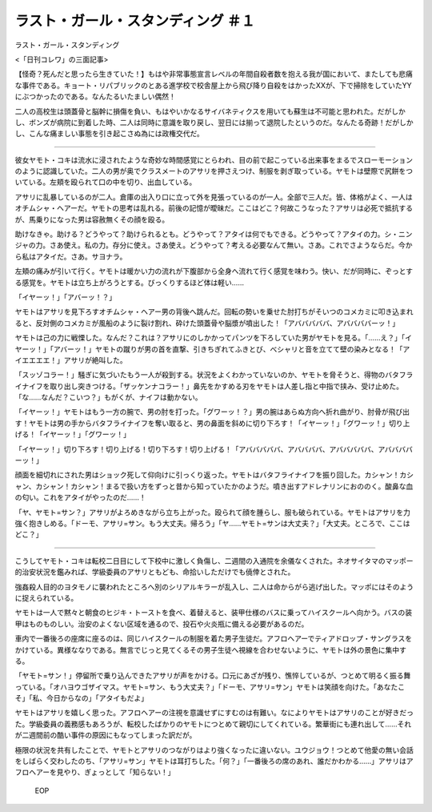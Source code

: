 ====================================================
ラスト・ガール・スタンディング ＃１
====================================================

ラスト・ガール・スタンディング

<「日刊コレワ」の三面記事>

【怪奇？死んだと思ったら生きていた！】もはや非常事態宣言レベルの年間自殺者数を抱える我が国において、またしても悲痛な事件である。キョート・リパブリックのとある進学校で校舎屋上から飛び降り自殺をはかったXXが、下で掃除をしていたYYにぶつかったのである。なんたるいたましい偶然！

二人の高校生は頭蓋骨と脳幹に損傷を負い、もはやいかなるサイバネティクスを用いても蘇生は不可能と思われた。だがしかし、ボンズが病院に到着した時、二人は同時に意識を取り戻し、翌日には揃って退院したというのだ。なんたる奇跡！だがしかし、こんな痛ましい事態を引き起こさぬ為には政権交代だ。

-------

彼女ヤモト・コキは流水に浸されたような奇妙な時間感覚にとらわれ、目の前で起こっている出来事をまるでスローモーションのように認識していた。二人の男が奥でクラスメートのアサリを押さえつけ、制服を剥ぎ取っている。ヤモトは壁際で尻餅をついている。左頬を殴られて口の中を切り、出血している。

アサリに乱暴しているのが二人。倉庫の出入り口に立って外を見張っているのが一人。全部で三人だ。皆、体格がよく、一人はオチムシャ・ヘアーだ。ヤモトの思考は乱れる。前後の記憶が曖昧だ。ここはどこ？何故こうなった？アサリは必死で抵抗するが、馬乗りになった男は容赦無くその顔を殴る。

助けなきゃ。助ける？どうやって？助けられるとも。どうやって？アタイは何でもできる。どうやって？アタイの力。シ・ニンジャの力。さあ使え。私の力。存分に使え。さあ使え。どうやって？考える必要なんて無い。さあ。これでさようならだ。今から私はアタイだ。さあ。サヨナラ。

左頬の痛みが引いて行く。ヤモトは暖かい力の流れが下腹部から全身へ流れて行く感覚を味わう。快い、だが同時に、ぞっとする感覚を。ヤモトは立ち上がろうとする。びっくりするほど体は軽い……

「イヤーッ！」「アバーッ！？」

ヤモトはアサリを見下ろすオチムシャ・ヘアー男の背後へ跳んだ。回転の勢いを乗せた肘打ちがそいつのコメカミに叩き込まれると、反対側のコメカミが風船のように裂け割れ、砕けた頭蓋骨や脳漿が噴出した！「アバババババ、アババババーッ！」

ヤモトは己の力に戦慄した。なんだ？これは？アサリにのしかかってパンツを下ろしていた男がヤモトを見る。「……え？」「イヤーッ！」「アバーッ！」ヤモトの蹴りが男の首を直撃、引きちぎれてふきとび、べシャリと音を立てて壁の染みとなる！「アイエエエエ！」アサリが絶叫した。

「スッゾコラー！」騒ぎに気づいたもう一人が殺到する。状況をよくわかっていないのか、ヤモトを脅そうと、得物のバタフライナイフを取り出し突きつける。「ザッケンナコラー！」鼻先をかすめる刃をヤモトは人差し指と中指で挟み、受け止めた。「な……なんだ？こいつ？」もがくが、ナイフは動かない。

「イヤーッ！」ヤモトはもう一方の腕で、男の肘を打った。「グワーッ！？」男の腕はあらぬ方向へ折れ曲がり、肘骨が飛び出す！ヤモトは男の手からバタフライナイフを奪い取ると、男の鼻面を斜めに切り下ろす！「イヤーッ！」「グワーッ！」切り上げる！「イヤーッ！」「グワーッ！」

「イヤーッ！」切り下ろす！切り上げる！切り下ろす！切り上げる！「アバババババ、アババババ、アバババババ、アババババーッ！」

顔面を細切れにされた男はショック死して仰向けに引っくり返った。ヤモトはバタフライナイフを振り回した。カシャン！カシャン、カシャン！カシャン！まるで扱い方をずっと昔から知っていたかのようだ。噴き出すアドレナリンにおののく。酸鼻な血の匂い。これをアタイがやったのだ……！

「ヤ、ヤモト=サン？」アサリがよろめきながら立ち上がった。殴られて顔を腫らし、服も破られている。ヤモトはアサリを力強く抱きしめる。「ドーモ、アサリ=サン。もう大丈夫。帰ろう」「ヤ……ヤモト=サンは大丈夫？」「大丈夫。ところで、ここはどこ？」

--------

こうしてヤモト・コキは転校二日目にして下校中に激しく負傷し、二週間の入通院を余儀なくされた。ネオサイタマのマッポー的治安状況を鑑みれば、学級委員のアサリともども、命拾いしただけでも僥倖とされた。

強姦殺人目的のヨタモノに襲われたところへ別のシリアルキラーが乱入し、二人は命からがら逃げ出した。マッポにはそのように捉えられている。

ヤモトは一人で黙々と朝食のヒジキ・トーストを食べ、着替えると、装甲仕様のバスに乗ってハイスクールへ向かう。バスの装甲はものものしい。治安のよくない区域を通るので、投石や火炎瓶に備える必要があるのだ。

車内で一番後ろの座席に座るのは、同じハイスクールの制服を着た男子生徒だ。アフロヘアーでティアドロップ・サングラスをかけている。異様ななりである。無言でじっと見てくるその男子生徒へ視線を合わせないように、ヤモトは外の景色に集中する。

「ヤモト=サン！」停留所で乗り込んできたアサリが声をかける。口元にあざが残り、憔悴しているが、つとめて明るく振る舞っている。「オハヨウゴザイマス。ヤモト=サン、もう大丈夫？」「ドーモ、アサリ=サン」ヤモトは笑顔を向けた。「あなたこそ」「私、今日からなの」「アタイもだよ」

ヤモトはアサリを嬉しく思った。アフロヘアーの注視を意識せずにすむのは有難い。なによりヤモトはアサリのことが好きだった。学級委員の義務感もあろうが、転校したばかりのヤモトにつとめて親切にしてくれている。繁華街にも連れ出して……それが二週間前の酷い事件の原因にもなってしまった訳だが。

極限の状況を共有したことで、ヤモトとアサリのつながりはより強くなったに違いない。ユウジョウ！つとめて他愛の無い会話をしばらく交わしたのち、「アサリ=サン」ヤモトは耳打ちした。「何？」「一番後ろの席のあれ、誰だかわかる……」アサリはアフロヘアーを見やり、ぎょっとして「知らない！」

 EOP
